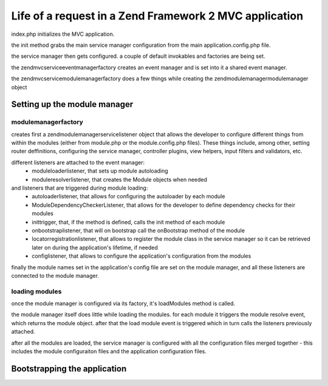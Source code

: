 .. _tutorials.request-life-in-mvc-application.rst:

Life of a request in a Zend Framework 2 MVC application
=======================================================

index.php initializes the MVC application.

the init method grabs the main service manager configuration from the main
application.config.php file.

the service manager then gets configured. a couple of default invokables
and factories are being set.

the zend\mvc\service\eventmanagerfactory creates an event manager and is set into it
a shared event manager.

the zend\mvc\service\modulemanagerfactory does a few things while creating the
zend\modulemanager\modulemanager object

Setting up the module manager
-----------------------------

modulemanagerfactory
^^^^^^^^^^^^^^^^^^^^

creates first a zend\modulemanager\servicelistener object that allows the developer
to configure different things from within the modules (either from module.php or the
module.config.php files). These things include, among other, setting router deffinitions,
configuring the service manager, controller plugins, view helpers, input filters and validators, etc.

different listeners are attached to the event manager:
    - moduleloaderlistener, that sets up module autoloading
    - moduleresolverlistener, that creates the Module objects when needed
and listeners that are triggered during module loading:
    - autoloaderlistener, that allows for configuring the autoloader by each module
    - ModuleDependencyCheckerListener, that allows for the developer to define dependency checks for their modules
    - inittrigger, that, if the method is defined, calls the init method of each module
    - onbootstraplistener, that will on bootstrap call the onBootstrap method of the module
    - locatorregistrationlistener, that allows to register the module class in the service manager so it can be
      retrieved later on during the application's lifetime, if needed
    - configlistener, that allows to configure the application's configuration from the modules

finally the module names set in the application's config file are set on the module manager, and all
these listeners are connected to the module manager.

loading modules
^^^^^^^^^^^^^^^

once the module manager is configured via its factory, it's loadModules method is called.

the module manager itself does little while loading the modules. for each module it triggers the
module resolve event, which returns the module object. after that the load module event is triggered
which in turn calls the listeners previously attached.

after all the modules are loaded, the service manager is configured with all the configuration files merged
together - this includes the module configuraiton files and the application configuration files.


Bootstrapping the application
-----------------------------
